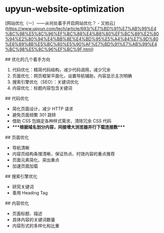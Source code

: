 * upyun-website-optimization
:PROPERTIES:
:CUSTOM_ID: upyun-website-optimization
:END:
[网站优化（一）------从何处着手开启网站优化？ - 又拍云]([[https://www.upyun.com/tech/article/693/%E7%BD%91%E7%AB%99%E4%BC%98%E5%8C%96%EF%BC%88%E4%B8%80%EF%BC%89%E2%80%94%E2%80%94%E4%BB%8E%E4%BD%95%E5%A4%84%E7%9D%80%E6%89%8B%E5%BC%80%E5%90%AF%E7%BD%91%E7%AB%99%E4%BC%98%E5%8C%96%EF%BC%9F.html]])

​## 优化的几个着手方向

1. 代码优化：精简代码结构，减少代码调用，减少冗余
2. 页面优化：网页框架平面化，设置导航辅助，内容显示主次明确
3. 搜索引擎优化（SEO）：关键词优化
4. 内容优化：标题内容包含关键词

​## 代码优化

- 简化页面设计，减少 HTTP 请求
- 避免页面频繁 301 跳转
- 借助 CSS 包搞定各种样式需求，清除冗余 CSS 代码
- ****根据域名划分内容，间接增大浏览器并行下载连接数****

​## 页面优化

- 导航清晰
- 内容页结构条理清晰，保证热点、时效内容的重点推荐
- 页面元素简化、突出重点
- 加速页面加载

​## 搜索引擎优化

- 研究关键词
- 善用 Heading Tag

​## 内容优化

- 页面标题、描述
- 具体内容的关键词数量
- 内容形式的多样化和比重
